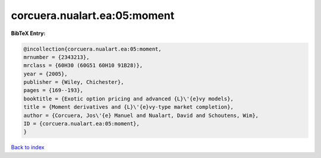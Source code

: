 corcuera.nualart.ea:05:moment
=============================

.. :cite:t:`corcuera.nualart.ea:05:moment`

.. bibliography:: ../../All.bib

**BibTeX Entry:**

.. code-block:: bibtex

   @incollection{corcuera.nualart.ea:05:moment,
   mrnumber = {2343213},
   mrclass = {60H30 (60G51 60H10 91B28)},
   year = {2005},
   publisher = {Wiley, Chichester},
   pages = {169--193},
   booktitle = {Exotic option pricing and advanced {L}\'{e}vy models},
   title = {Moment derivatives and {L}\'{e}vy-type market completion},
   author = {Corcuera, Jos\'{e} Manuel and Nualart, David and Schoutens, Wim},
   ID = {corcuera.nualart.ea:05:moment},
   }

`Back to index <../index>`_
